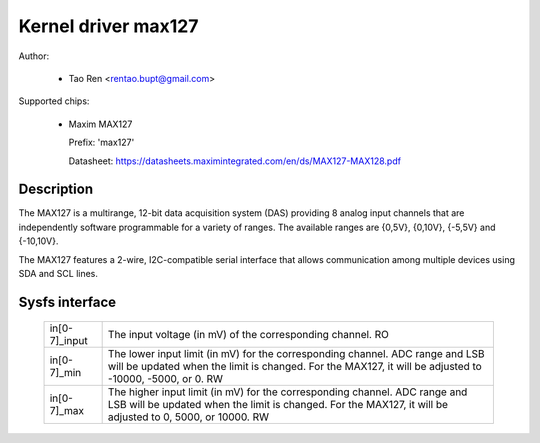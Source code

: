 .. SPDX-License-Identifier: GPL-2.0-or-later

Kernel driver max127
====================

Author:

  * Tao Ren <rentao.bupt@gmail.com>

Supported chips:

  * Maxim MAX127

    Prefix: 'max127'

    Datasheet: https://datasheets.maximintegrated.com/en/ds/MAX127-MAX128.pdf

Description
-----------

The MAX127 is a multirange, 12-bit data acquisition system (DAS) providing
8 analog input channels that are independently software programmable for
a variety of ranges. The available ranges are {0,5V}, {0,10V}, {-5,5V}
and {-10,10V}.

The MAX127 features a 2-wire, I2C-compatible serial interface that allows
communication among multiple devices using SDA and SCL lines.

Sysfs interface
---------------

  ============== ==============================================================
  in[0-7]_input  The input voltage (in mV) of the corresponding channel.
		 RO

  in[0-7]_min    The lower input limit (in mV) for the corresponding channel.
		 ADC range and LSB will be updated when the limit is changed.
		 For the MAX127, it will be adjusted to -10000, -5000, or 0.
		 RW

  in[0-7]_max    The higher input limit (in mV) for the corresponding channel.
		 ADC range and LSB will be updated when the limit is changed.
		 For the MAX127, it will be adjusted to 0, 5000, or 10000.
		 RW
  ============== ==============================================================
